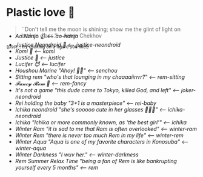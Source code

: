 * Plastic love 🥖

#+begin_quote
``Don't tell me the moon is shining; show me the glint of light on broken
glass.'' -- Anton Chekhov
#+end_quote

^{{psst... try clicking on a figure you like!}}

#+begin_export html
<p style="margin-top:-3.7rem"></p>
#+end_export

#+begin_gallery :path /yokohama/plastic
- [[kaoming/kaoming_frontal.jpeg][Ao Nanjo 🩱]] [[ao-nanjo][<-- ao-nanjo]]
- [[Justice neondroid/IMG_8253.jpg][Justice Neondroid 🥃]] [[justice-neondroid][<-- justice-neondroid]]
- [[Komi/IMG_8229_01.jpg][Komi 🍡]] [[komi][<-- komi]]
- [[Justice/justice - 3.jpeg][Justice 🥖]] [[justice][<-- justice]]
- [[Lucifer/Lucifer - 2.jpeg][Lucifer 😈]] [[lucifer][<-- lucifer]]
- [[Marine/Marine - 6.jpeg][Houshou Marine "Ahoy! 🏴‍☠️"]] [[senchou][<-- senchou]]
- [[Rem sitting/Rem Sitting New - 5.jpeg][Sitting rem "who's that lounging in my chaaaaiirrrr?"]] [[rem-sitting][<-- rem-sitting]]
- [[Rem fancy/Rem Fancy New - 7.jpeg][𝓕𝓪𝓷𝓬𝔂 𝓡𝓮𝓶 🌺]] [[rem-fancy][<-- rem-fancy]]
- [[Joker neondroid/Joker neondroid - 1.jpeg][It's not a game "this dude came to Tokyo, killed God, and left"]] [[joker-neondroid][<-- joker-neondroid]]
- [[Rei holding baby/Rem holding baby - 9.jpeg][Rei holding the baby "3+1 is a masterpiece"]] [[rei-baby][<-- rei-baby]]
- [[Ichika neondroid/Ichika neondroid - 1.jpeg][Ichika neondroid "she's sooooo cute in her glasses 🥺🥺🥺"]] [[ichika-neondroid][<-- ichika-neondroid]]
- [[Ichika Wind/Ichika.jpeg][Ichika "Ichika or more commonly known, as 'the best girl'"]] [[ichika][<-- ichika]]
- [[Winter Ram/Winter Ram - 13.jpeg][Winter Ram "it is sad to me that Ram is often overlooked"]] [[winter-ram][<-- winter-ram]]
- [[Winter Rem/Winter Rem - 2.jpeg][Winter Rem "there is never too much Rem in my life"]] [[winter-rem][<-- winter-rem]]
- [[Winter Aqua/Winter Aqua - 4.jpeg][Winter Aqua "Aqua is one of my favorite characters in Konosuba"]] [[winter-aqua][<-- winter-aqua]]
- [[Winter Darkness/Winter Darkness - 1.jpeg][Winter Darkness "I wuv her."]] [[darkness-winter][<-- winter-darkness]]
- [[Rem/Rem - 7.jpeg][Rem Summer Relax Time "being a fan of Rem is like bankrupting yourself every 5 months"]] [[rem][<-- rem]]
#+end_gallery
